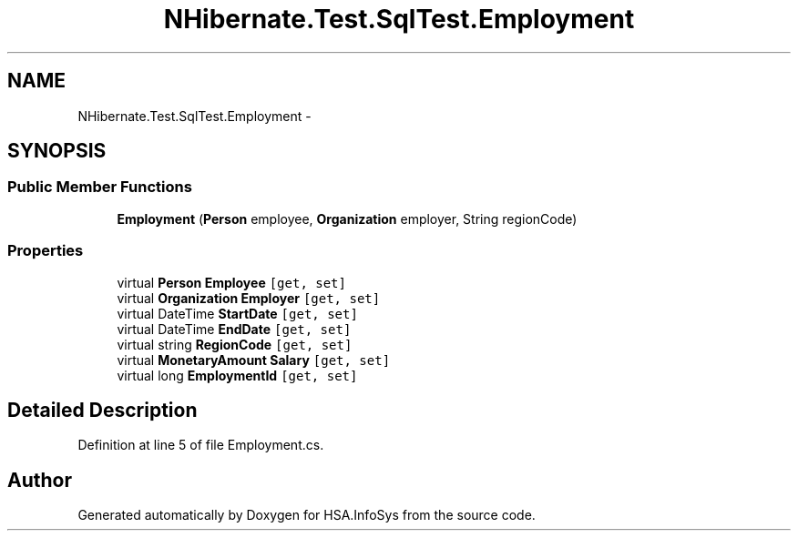 .TH "NHibernate.Test.SqlTest.Employment" 3 "Fri Jul 5 2013" "Version 1.0" "HSA.InfoSys" \" -*- nroff -*-
.ad l
.nh
.SH NAME
NHibernate.Test.SqlTest.Employment \- 
.SH SYNOPSIS
.br
.PP
.SS "Public Member Functions"

.in +1c
.ti -1c
.RI "\fBEmployment\fP (\fBPerson\fP employee, \fBOrganization\fP employer, String regionCode)"
.br
.in -1c
.SS "Properties"

.in +1c
.ti -1c
.RI "virtual \fBPerson\fP \fBEmployee\fP\fC [get, set]\fP"
.br
.ti -1c
.RI "virtual \fBOrganization\fP \fBEmployer\fP\fC [get, set]\fP"
.br
.ti -1c
.RI "virtual DateTime \fBStartDate\fP\fC [get, set]\fP"
.br
.ti -1c
.RI "virtual DateTime \fBEndDate\fP\fC [get, set]\fP"
.br
.ti -1c
.RI "virtual string \fBRegionCode\fP\fC [get, set]\fP"
.br
.ti -1c
.RI "virtual \fBMonetaryAmount\fP \fBSalary\fP\fC [get, set]\fP"
.br
.ti -1c
.RI "virtual long \fBEmploymentId\fP\fC [get, set]\fP"
.br
.in -1c
.SH "Detailed Description"
.PP 
Definition at line 5 of file Employment\&.cs\&.

.SH "Author"
.PP 
Generated automatically by Doxygen for HSA\&.InfoSys from the source code\&.
